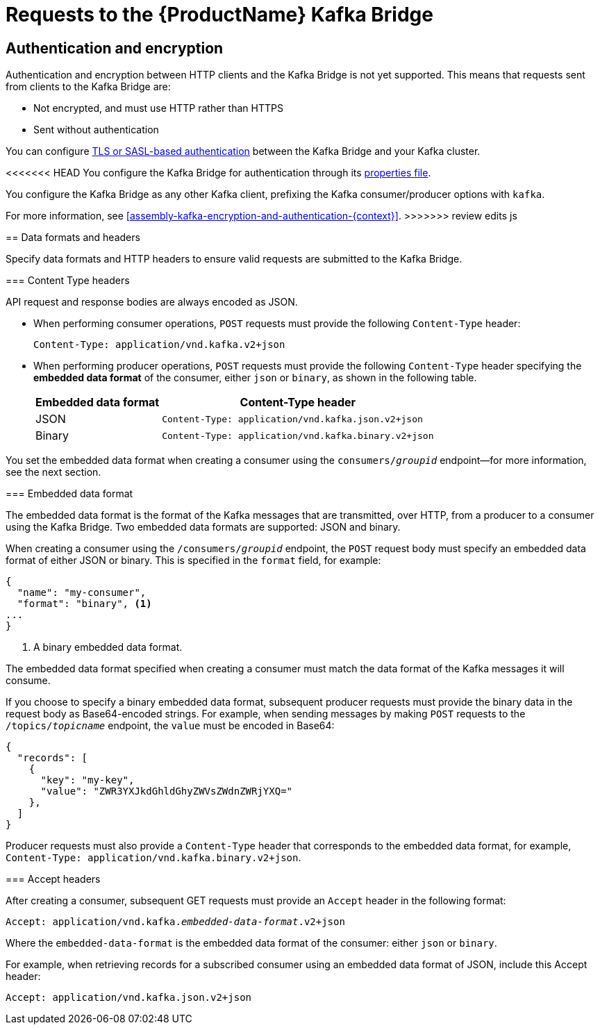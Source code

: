 // Module included in the following assemblies:
//
// assembly-using-the-kafka-bridge.adoc

[id='con-requests-kafka-bridge-{context}']
= Requests to the {ProductName} Kafka Bridge

== Authentication and encryption

Authentication and encryption between HTTP clients and the Kafka Bridge is not yet supported. This means that requests sent from clients to the Kafka Bridge are:

* Not encrypted, and must use HTTP rather than HTTPS

* Sent without authentication

You can configure xref:assembly-kafka-encryption-and-authentication-{context}[TLS or SASL-based authentication] between the Kafka Bridge and your Kafka cluster.

<<<<<<< HEAD
You configure the Kafka Bridge for authentication through its xref:proc-configuring-kafka-bridge-{context}[properties file].
=======
You configure the Kafka Bridge as any other Kafka client, prefixing the Kafka consumer/producer options with `kafka`.

For more information, see xref:assembly-kafka-encryption-and-authentication-{context}[].
>>>>>>> review edits js

== Data formats and headers

Specify data formats and HTTP headers to ensure valid requests are submitted to the Kafka Bridge.

=== Content Type headers

API request and response bodies are always encoded as JSON.

* When performing consumer operations, `POST` requests must provide the following `Content-Type` header:
+
[source,http,subs=+quotes]
----
Content-Type: application/vnd.kafka.v2+json
----

* When performing producer operations, `POST` requests must provide the following `Content-Type` header specifying the *embedded data format* of the consumer, either `json` or `binary`, as shown in the following table.
+
[%autowidth,cols="2*",options="header",stripes="none",separator=¦]
|===

¦Embedded data format
¦Content-Type header

¦JSON
m¦Content-Type: application/vnd.kafka.json.v2+json

¦Binary
m¦Content-Type: application/vnd.kafka.binary.v2+json

|===

You set the embedded data format when creating a consumer using the `consumers/_groupid_` endpoint--for more information, see the next section.

=== Embedded data format

The embedded data format is the format of the Kafka messages that are transmitted, over HTTP, from a producer to a consumer using the Kafka Bridge. Two embedded data formats are supported: JSON and binary.

When creating a consumer using the `/consumers/_groupid_` endpoint, the `POST` request body must specify an embedded data format of either JSON or binary. This is specified in the `format` field, for example:

[source,json,subs=attributes+]
----
{
  "name": "my-consumer",
  "format": "binary", <1>
...
}
----

<1> A binary embedded data format.

The embedded data format specified when creating a consumer must match the data format of the Kafka messages it will consume.

If you choose to specify a binary embedded data format, subsequent producer requests must provide the binary data in the request body as Base64-encoded strings. For example, when sending messages by making `POST` requests to the `/topics/_topicname_` endpoint, the `value` must be encoded in Base64:

[source,json,subs=attributes+]
----
{
  "records": [
    {
      "key": "my-key",
      "value": "ZWR3YXJkdGhldGhyZWVsZWdnZWRjYXQ="
    },
  ]
}
----

Producer requests must also provide a `Content-Type` header that corresponds to the embedded data format, for example, `Content-Type: application/vnd.kafka.binary.v2+json`.

=== Accept headers

After creating a consumer, subsequent GET requests must provide an `Accept` header in the following format:

[source,http,subs=+quotes]
----
Accept: application/vnd.kafka._embedded-data-format_.v2+json
----

Where the `embedded-data-format` is the embedded data format of the consumer: either `json` or `binary`.

For example, when retrieving records for a subscribed consumer using an embedded data format of JSON, include this Accept header:

[source,http,subs=+quotes]
----
Accept: application/vnd.kafka.json.v2+json
----
